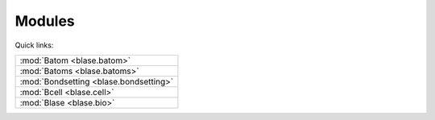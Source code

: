 .. _blase:

=======
Modules
=======

Quick links:

.. list-table::

  * - :mod:`Batom <blase.batom>`
  * - :mod:`Batoms <blase.batoms>`
  * - :mod:`Bondsetting <blase.bondsetting>`
  * - :mod:`Bcell <blase.cell>`
  * - :mod:`Blase <blase.bio>`


